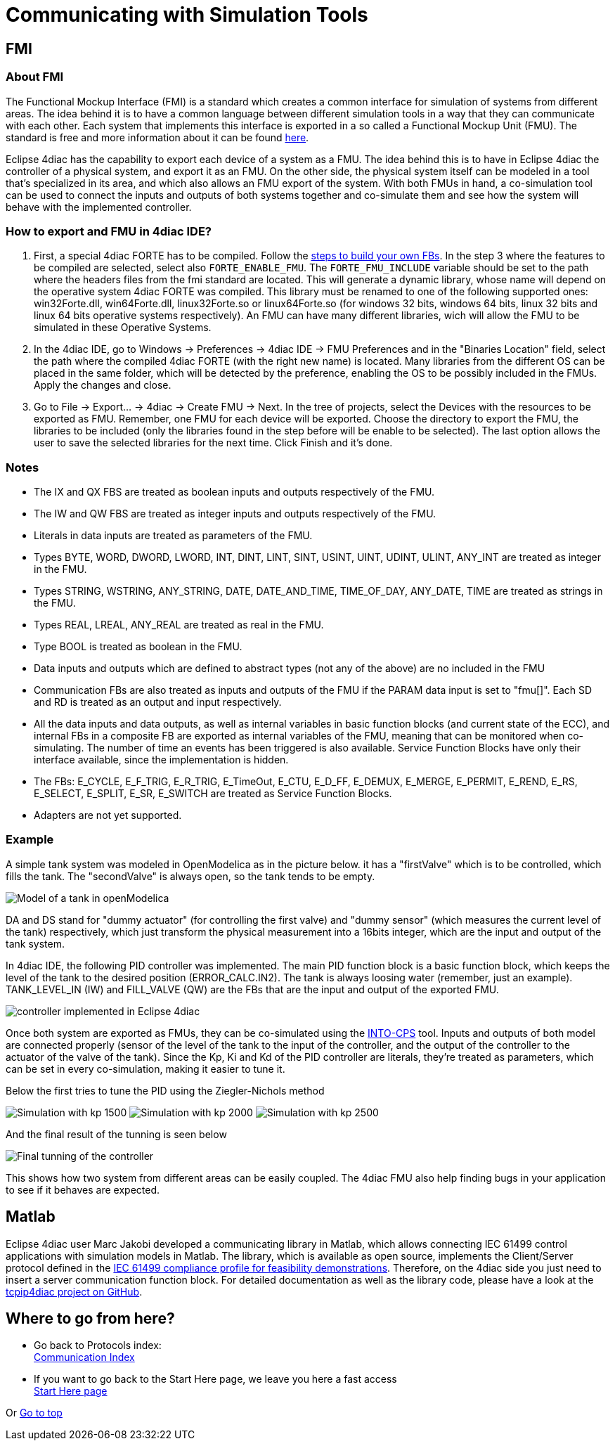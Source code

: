 = [[topOfPage]]Communicating with Simulation Tools

== FMI

=== About FMI

The Functional Mockup Interface (FMI) is a standard which creates a common interface for simulation of systems from different areas. 
The idea behind it is to have a common language between different simulation tools in a way that they can communicate with each other. 
Each system that implements this interface is exported in a so called a Functional Mockup Unit (FMU). 
The standard is free and more information about it can be found https://fmi-standard.org/[here].

Eclipse 4diac has the capability to export each device of a system as a FMU. 
The idea behind this is to have in Eclipse 4diac the controller of a physical system, and export it as an FMU. 
On the other side, the physical system itself can be modeled in a tool that's specialized in its area, and which also allows an FMU export of the system. 
With both FMUs in hand, a co-simulation tool can be used to connect the inputs and outputs of both systems together and co-simulate them and see how the system will behave with the implemented controller.

=== How to export and FMU in 4diac IDE?

. First, a special 4diac FORTE has to be compiled. 
 Follow the xref:..//installation/install.adoc#ownFORTE[steps to build your own FBs]. 
 In the step 3 where the features to be compiled are selected, select also `FORTE_ENABLE_FMU`. 
 The `FORTE_FMU_INCLUDE` variable should be set to the path where the headers files from the fmi standard are located. 
 This will generate a dynamic library, whose name will depend on the operative system 4diac FORTE was compiled. 
 This library must be renamed to one of the following supported ones: win32Forte.dll, win64Forte.dll, linux32Forte.so or linux64Forte.so (for windows 32 bits, windows 64 bits, linux 32 bits and linux 64 bits operative systems respectively). 
 An FMU can have many different libraries, wich will allow the FMU to be simulated in these Operative Systems.
. In the 4diac IDE, go to Windows → Preferences → 4diac IDE → FMU Preferences and in the "Binaries Location" field, select the path where the compiled 4diac FORTE (with the right new name) is located. 
  Many libraries from the different OS can be placed in the same folder, which will be detected by the preference, enabling the OS to be possibly included in the FMUs. 
  Apply the changes and close.
. Go to File → Export... → 4diac → Create FMU → Next. 
  In the tree of projects, select the Devices with the resources to be exported as FMU.
  Remember, one FMU for each device will be exported. 
  Choose the directory to export the FMU, the libraries to be included (only the libraries found in the step before will be enable to be selected). 
  The last option allows the user to save the selected libraries for the next time. 
  Click Finish and it's done.

=== Notes

* The IX and QX FBS are treated as boolean inputs and outputs respectively of the FMU.
* The IW and QW FBS are treated as integer inputs and outputs respectively of the FMU.
* Literals in data inputs are treated as parameters of the FMU.
* Types BYTE, WORD, DWORD, LWORD, INT, DINT, LINT, SINT, USINT, UINT, UDINT, ULINT, ANY_INT are treated as integer in the FMU.
* Types STRING, WSTRING, ANY_STRING, DATE, DATE_AND_TIME, TIME_OF_DAY, ANY_DATE, TIME are treated as strings in the FMU.
* Types REAL, LREAL, ANY_REAL are treated as real in the FMU.
* Type BOOL is treated as boolean in the FMU.
* Data inputs and outputs which are defined to abstract types (not any of the above) are no included in the FMU
* Communication FBs are also treated as inputs and outputs of the FMU if the PARAM data input is set to "fmu[]". 
  Each SD and RD is treated as an output and input respectively.
* All the data inputs and data outputs, as well as internal variables in basic function blocks (and current state of the ECC), and internal FBs in a composite FB are exported as internal variables of the FMU, meaning that can be monitored when co-simulating. 
  The number of time an events has been triggered is also available. 
  Service Function Blocks have only their interface available, since the implementation is hidden.
* The FBs: E_CYCLE, E_F_TRIG, E_R_TRIG, E_TimeOut, E_CTU, E_D_FF, E_DEMUX, E_MERGE, E_PERMIT, E_REND, E_RS, E_SELECT, E_SPLIT, E_SR, E_SWITCH are treated as Service Function Blocks.
* Adapters are not yet supported.

=== Example

A simple tank system was modeled in OpenModelica as in the picture below. 
it has a "firstValve" which is to be controlled, which fills the tank. 
The "secondValve" is always open, so the tank tends to be empty. 

image:./img/fmi/tankModel.png[Model of a tank in openModelica]

DA and DS stand for "dummy actuator" (for controlling the first valve) and "dummy sensor" (which measures the current level of the tank) respectively, which just transform the physical measurement into a 16bits integer, which are the input and output of the tank system.

In 4diac IDE, the following PID controller was implemented. 
The main PID function block is a basic function block, which keeps the level of the tank to the desired position (ERROR_CALC.IN2). 
The tank is always loosing water (remember, just an example). 
TANK_LEVEL_IN (IW) and FILL_VALVE (QW) are the FBs that are the input and output of the exported FMU.

image:./img/fmi/application.png[controller implemented in Eclipse 4diac]

Once both system are exported as FMUs, they can be co-simulated using the https://github.com/into-cps/intocps-ui[INTO-CPS] tool. 
Inputs and outputs of both model are connected properly (sensor of the level of the tank to the input of the controller, and the output of the controller to the actuator of the valve of the tank). 
Since the Kp, Ki and Kd of the PID controller are literals, they're treated as parameters, which can be set in every co-simulation, making it easier to tune it.

Below the first tries to tune the PID using the Ziegler-Nichols method

image:./img/fmi/kp1500.png[Simulation with kp 1500] 
image:./img/fmi/kp2000.png[Simulation with kp 2000] 
image:./img/fmi/kp2500.png[Simulation with kp 2500]

And the final result of the tunning is seen below

image:./img/fmi/classicPID.png[Final tunning of the controller]

This shows how two system from different areas can be easily coupled.
The 4diac FMU also help finding bugs in your application to see if it behaves are expected.

== Matlab

Eclipse 4diac user Marc Jakobi developed a communicating library in Matlab, which allows connecting IEC 61499 control applications with simulation models in Matlab. 
The library, which is available as open source, implements the Client/Server protocol defined in the http://www.holobloc.com/doc/ita/index.htm[IEC 61499 compliance profile for feasibility demonstrations]. 
Therefore, on the 4diac side you just need to insert a server communication function block. 
For detailed documentation as well as the library code, please have a look at the https://github.com/MrcJkb/tcpip4diac[tcpip4diac project on GitHub].

== Where to go from here?

* Go back to Protocols index: +
xref:index.adoc[Communication Index]
* If you want to go back to the Start Here page, we leave you here a fast access + 
xref:../index.adoc[Start Here page]

Or link:#topOfPage[Go to top]
